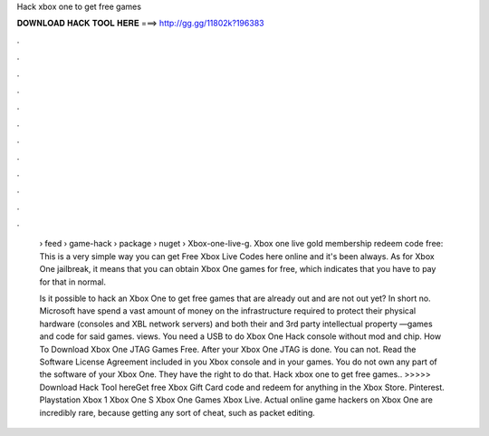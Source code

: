 Hack xbox one to get free games



𝐃𝐎𝐖𝐍𝐋𝐎𝐀𝐃 𝐇𝐀𝐂𝐊 𝐓𝐎𝐎𝐋 𝐇𝐄𝐑𝐄 ===> http://gg.gg/11802k?196383



.



.



.



.



.



.



.



.



.



.



.



.

 › feed › game-hack › package › nuget › Xbox-one-live-g. Xbox one live gold membership redeem code free: This is a very simple way you can get Free Xbox Live Codes here online and it's been always. As for Xbox One jailbreak, it means that you can obtain Xbox One games for free, which indicates that you have to pay for that in normal.
 
 Is it possible to hack an Xbox One to get free games that are already out and are not out yet? In short no. Microsoft have spend a vast amount of money on the infrastructure required to protect their physical hardware (consoles and XBL network servers) and both their and 3rd party intellectual property —games and code for said games. views. You need a USB to do Xbox One Hack console without mod and chip. How To Download Xbox One JTAG Games Free. After your Xbox One JTAG is done. You can not. Read the Software License Agreement included in you Xbox console and in your games. You do not own any part of the software of your Xbox One. They have the right to do that. Hack xbox one to get free games.. >>>>> Download Hack Tool hereGet free Xbox Gift Card code and redeem for anything in the Xbox Store. Pinterest. Playstation Xbox 1 Xbox One S Xbox One Games Xbox Live. Actual online game hackers on Xbox One are incredibly rare, because getting any sort of cheat, such as packet editing.
